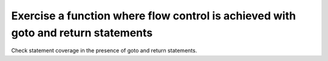 Exercise a function where flow control is achieved with goto and return statements
===================================================================================

Check statement coverage in the presence of goto and return statements.


